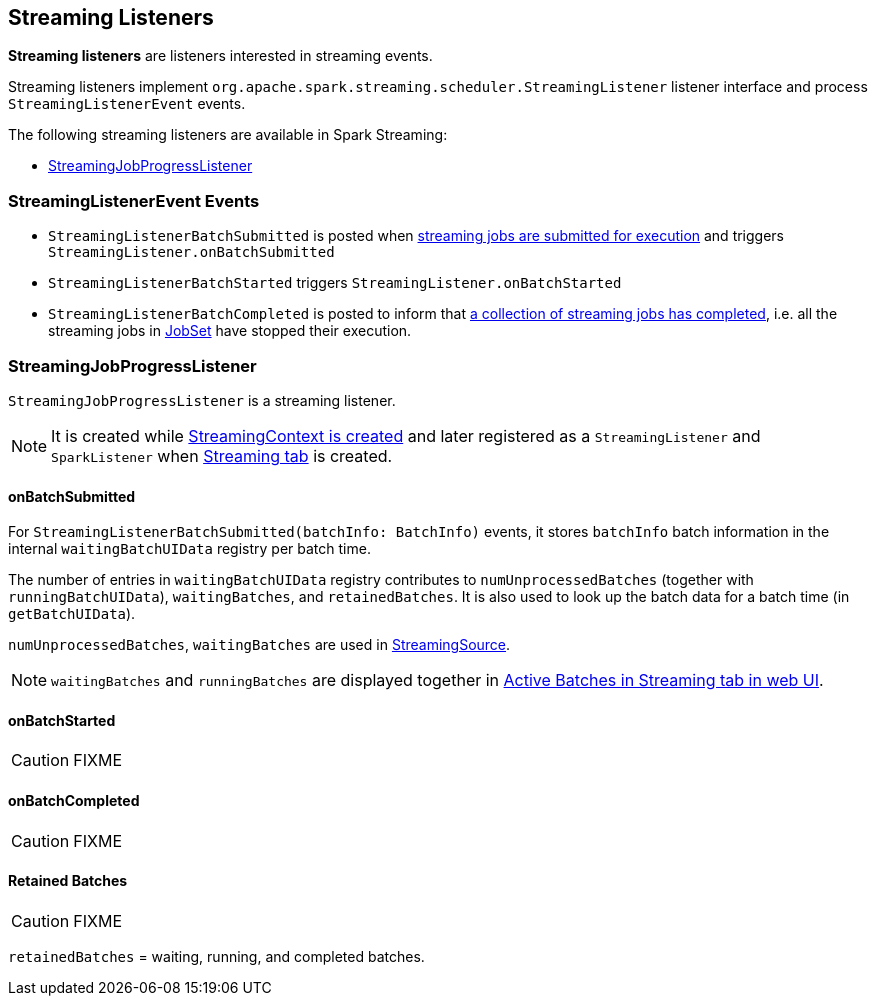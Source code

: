 == Streaming Listeners

*Streaming listeners* are listeners interested in streaming events.

Streaming listeners implement `org.apache.spark.streaming.scheduler.StreamingListener` listener interface and process `StreamingListenerEvent` events.

The following streaming listeners are available in Spark Streaming:

* <<StreamingJobProgressListener, StreamingJobProgressListener>>

=== [[StreamingListenerEvent]] StreamingListenerEvent Events

* `StreamingListenerBatchSubmitted` is posted when <<submitJobSet, streaming jobs are submitted for execution>> and triggers `StreamingListener.onBatchSubmitted`

* `StreamingListenerBatchStarted` triggers `StreamingListener.onBatchStarted`

* `StreamingListenerBatchCompleted` is posted to inform that link:spark-streaming-jobscheduler.adoc#JobCompleted[a collection of streaming jobs has completed], i.e. all the streaming jobs in link:spark-streaming-jobscheduler.adoc#JobSet[JobSet] have stopped their execution.

=== [[StreamingJobProgressListener]] StreamingJobProgressListener

`StreamingJobProgressListener` is a streaming listener.

NOTE: It is created while link:spark-streaming-streamingcontext.adoc#creating-instance[StreamingContext is created] and later registered as a `StreamingListener` and `SparkListener` when link:spark-streaming-webui.adoc[Streaming tab] is created.

==== onBatchSubmitted

For `StreamingListenerBatchSubmitted(batchInfo: BatchInfo)` events, it stores `batchInfo` batch information in the internal `waitingBatchUIData` registry per batch time.

The number of entries in `waitingBatchUIData` registry contributes to `numUnprocessedBatches` (together with `runningBatchUIData`), `waitingBatches`, and `retainedBatches`. It is also used to look up the batch data for a batch time (in `getBatchUIData`).

`numUnprocessedBatches`, `waitingBatches` are used in link:spark-streaming.adoc#StreamingSource[StreamingSource].

NOTE: `waitingBatches` and `runningBatches` are displayed together in link:spark-streaming-webui.adoc#active-batches[Active Batches in Streaming tab in web UI].

==== onBatchStarted

CAUTION: FIXME

==== onBatchCompleted

CAUTION: FIXME

==== [[retainedBatches]] Retained Batches

CAUTION: FIXME

`retainedBatches` = waiting, running, and completed batches.
